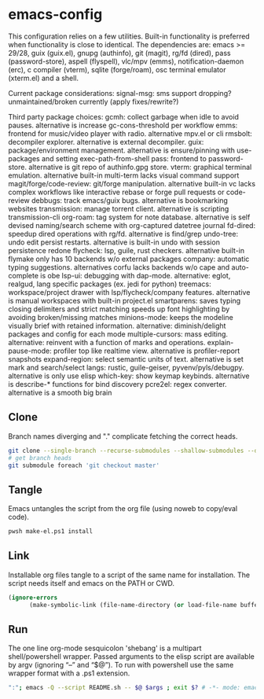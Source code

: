 
* emacs-config
This configuration relies on a few utilities. Built-in functionality is preferred when functionality is close to identical.
The dependencies are: emacs >= 29/28, guix (guix.el), gnupg (authinfo), git (magit), rg/fd (dired), pass (password-store), aspell (flyspell), vlc/mpv (emms), notification-daemon (erc), c compiler (vterm), sqlite (forge/roam), osc terminal emulator (xterm.el) and a shell.

Current package considerations:
signal-msg: sms support dropping? unmaintained/broken currently (apply fixes/rewrite?)

Third party package choices:
gcmh: collect garbage when idle to avoid pauses. alternative is increase gc-cons-threshold per workflow
emms: frontend for music/video player with radio. alternative mpv.el or cli
rmsbolt: decompiler explorer. alternative is external decompiler.
guix: package/environment management. alternative is ensure/pinning with use-packages and setting exec-path-from-shell
pass: frontend to password-store. alternative is git repo of authinfo.gpg store.
vterm: graphical terminal emulation. alternative built-in multi-term lacks visual command support
magit/forge/code-review: git/forge manipulation. alternative built-in vc lacks complex workflows like interactive rebase or forge pull requests or code-review
debbugs: track emacs/guix bugs. alternative is bookmarking websites
transmission: manage torrent client. alternative is scripting transmission-cli
org-roam: tag system for note database. alternative is self devised naming/search scheme with org-captured datetree journal
fd-dired: speedup dired operations with rg/fd. alternative is find/grep
undo-tree: undo edit persist restarts. alternative is built-in undo with session persistence redone
flycheck: lsp, guile, rust checkers. alternative built-in flymake only has 10 backends w/o external packages
company: automatic typing suggestions. alternatives corfu lacks backends w/o cape and auto-complete is obe
lsp-ui: debugging with dap-mode. alternative: eglot, realgud, lang specific packages (ex. jedi for python)
treemacs: workspace/project drawer with lsp/flycheck/company features. alternative is manual workspaces with built-in project.el
smartparens: saves typing closing delimiters and strict matching speeds up font highlighting by avoiding broken/missing matches
minions-mode: keeps the modeline visually brief with retained information. alternative: diminish/delight packages and config for each mode
multiple-cursors: mass editing. alternative: reinvent with a function of marks and operations.
explain-pause-mode: profiler top like realtime view. alternative is profiler-report snapshots
expand-region: select semantic units of text. alternative is set mark and search/select
langs: rustic, guile-geiser, pyvenv/pyls/debugpy. alternative is only use elisp
which-key: show keymap keybinds. alternative is describe-* functions for bind discovery
pcre2el: regex converter. alternative is a smooth big brain

** Clone
Branch names diverging and "." complicate fetching the correct heads.

#+NAME: clone
#+BEGIN_SRC sh :tangle no
git clone --single-branch --recurse-submodules --shallow-submodules --depth=1 git@github.com:jamartin9/emacs-config.git
# get branch heads
git submodule foreach 'git checkout master'
#+END_SRC

** Tangle
Emacs untangles the script from the org file (using noweb to copy/eval code).

#+NAME: tangle
#+BEGIN_SRC sh :tangle no
pwsh make-el.ps1 install
#+END_SRC

** Link
Installable org files tangle to a script of the same name for installation.
The script needs itself and emacs on the PATH or CWD.

#+NAME: link-README
#+BEGIN_SRC emacs-lisp :tangle README.sh :shebang "\":\"; emacs -Q --script README.sh -- $@ $args ; exit $? # -*- mode: emacs-lisp; lexical-binding: t; -*-"
(ignore-errors
      (make-symbolic-link (file-name-directory (or load-file-name buffer-file-name)) (concat (file-name-as-directory (if (getenv "XDG_CONFIG_HOME") (getenv "XDG_CONFIG_HOME") (concat (file-name-as-directory (getenv "HOME")) ".config"))) "emacs")))
#+END_SRC

** Run
The one line org-mode sesquicolon 'shebang' is a multipart shell/powershell wrapper.
Passed arguments to the elisp script are available by argv (ignoring “–” and “$@”).
To run with powershell use the same wrapper format with a .ps1 extension.

#+NAME: run-wrapper
#+BEGIN_SRC sh :tangle no
":"; emacs -Q --script README.sh -- $@ $args ; exit $? # -*- mode: emacs-lisp; lexical-binding: t; -*-
#+END_SRC
